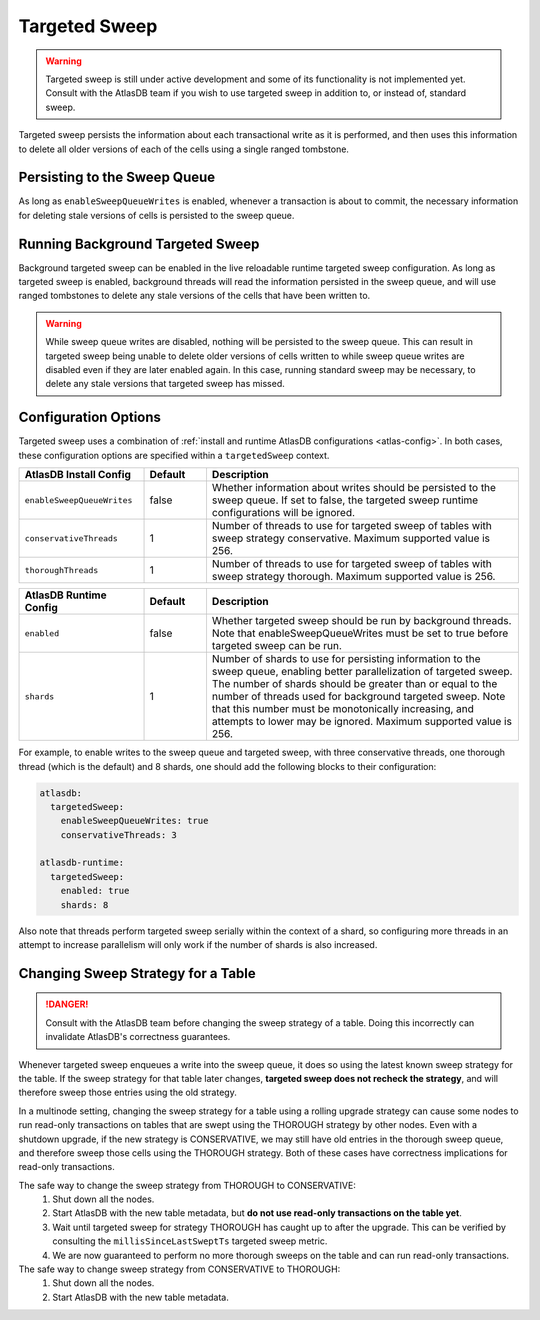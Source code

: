 .. _targeted-sweep:

Targeted Sweep
==============

.. warning::

   Targeted sweep is still under active development and some of its functionality is not implemented yet.
   Consult with the AtlasDB team if you wish to use targeted sweep in addition to, or instead of, standard sweep.

Targeted sweep persists the information about each transactional write as it is performed, and then uses this information to delete all older versions of each of the cells using a single ranged tombstone.

Persisting to the Sweep Queue
-----------------------------

As long as ``enableSweepQueueWrites`` is enabled, whenever a transaction is about to commit, the necessary information for deleting stale versions of cells is persisted to the sweep queue.

Running Background Targeted Sweep
---------------------------------

Background targeted sweep can be enabled in the live reloadable runtime targeted sweep configuration.
As long as targeted sweep is enabled, background threads will read the information persisted in the sweep queue, and will use ranged tombstones to delete any stale versions of the cells that have been written to.

.. warning::

   While sweep queue writes are disabled, nothing will be persisted to the sweep queue.
   This can result in targeted sweep being unable to delete older versions of cells written to while sweep queue writes are disabled even if they are later enabled again.
   In this case, running standard sweep may be necessary, to delete any stale versions that targeted sweep has missed.

Configuration Options
---------------------

Targeted sweep uses a combination of :ref:`install and runtime AtlasDB configurations <atlas-config>`.
In both cases, these configuration options are specified within a ``targetedSweep`` context.

.. csv-table::
   :header: "AtlasDB Install Config", "Default", "Description"
   :widths: 80, 40, 200

   ``enableSweepQueueWrites``, "false", "Whether information about writes should be persisted to the sweep queue. If set to false, the targeted sweep runtime configurations will be ignored."
   ``conservativeThreads``, "1", "Number of threads to use for targeted sweep of tables with sweep strategy conservative. Maximum supported value is 256."
   ``thoroughThreads``, "1", "Number of threads to use for targeted sweep of tables with sweep strategy thorough. Maximum supported value is 256."

.. csv-table::
   :header: "AtlasDB Runtime Config", "Default", "Description"
   :widths: 80, 40, 200

   ``enabled``, "false", "Whether targeted sweep should be run by background threads. Note that enableSweepQueueWrites must be set to true before targeted sweep can be run."
   ``shards``, "1", "Number of shards to use for persisting information to the sweep queue, enabling better parallelization of targeted sweep. The number of shards should be greater than or equal to the number of threads used for background targeted sweep. Note that this number must be monotonically increasing, and attempts to lower may be ignored. Maximum supported value is 256."

For example, to enable writes to the sweep queue and targeted sweep, with three conservative threads, one thorough
thread (which is the default) and 8 shards, one should add the following blocks to their configuration:

.. code-block:: yaml

    atlasdb:
      targetedSweep:
        enableSweepQueueWrites: true
        conservativeThreads: 3

    atlasdb-runtime:
      targetedSweep:
        enabled: true
        shards: 8

Also note that threads perform targeted sweep serially within the context of a shard, so configuring more threads
in an attempt to increase parallelism will only work if the number of shards is also increased.

Changing Sweep Strategy for a Table
-----------------------------------

.. danger::

   Consult with the AtlasDB team before changing the sweep strategy of a table. Doing this incorrectly can invalidate
   AtlasDB's correctness guarantees.

Whenever targeted sweep enqueues a write into the sweep queue, it does so using the latest known sweep strategy for the
table. If the sweep strategy for that table later changes, **targeted sweep does not recheck the strategy**, and will
therefore sweep those entries using the old strategy.

In a multinode setting, changing the sweep strategy for a table using a rolling upgrade strategy can cause some nodes to
run read-only transactions on tables that are swept using the THOROUGH strategy by other nodes. Even with a shutdown
upgrade, if the new strategy is CONSERVATIVE, we may still have old entries in the thorough sweep queue, and therefore
sweep those cells using the THOROUGH strategy. Both of these cases have correctness implications for read-only
transactions.

The safe way to change the sweep strategy from THOROUGH to CONSERVATIVE:
  1. Shut down all the nodes.
  2. Start AtlasDB with the new table metadata, but **do not use read-only transactions on the table yet**.
  3. Wait until targeted sweep for strategy THOROUGH has caught up to after the upgrade. This can be verified by
     consulting the ``millisSinceLastSweptTs`` targeted sweep metric.
  4. We are now guaranteed to perform no more thorough sweeps on the table and can run read-only transactions.

The safe way to change sweep strategy from CONSERVATIVE to THOROUGH:
   1. Shut down all the nodes.
   2. Start AtlasDB with the new table metadata.